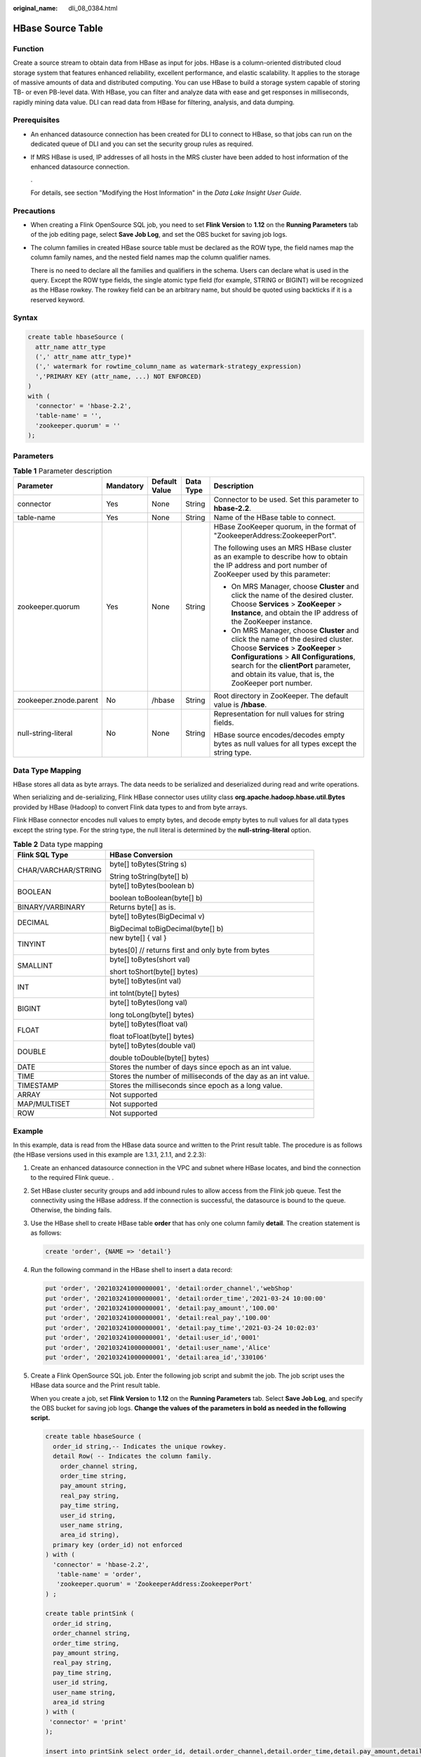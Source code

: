 :original_name: dli_08_0384.html

.. _dli_08_0384:

HBase Source Table
==================

Function
--------

Create a source stream to obtain data from HBase as input for jobs. HBase is a column-oriented distributed cloud storage system that features enhanced reliability, excellent performance, and elastic scalability. It applies to the storage of massive amounts of data and distributed computing. You can use HBase to build a storage system capable of storing TB- or even PB-level data. With HBase, you can filter and analyze data with ease and get responses in milliseconds, rapidly mining data value. DLI can read data from HBase for filtering, analysis, and data dumping.

Prerequisites
-------------

-  An enhanced datasource connection has been created for DLI to connect to HBase, so that jobs can run on the dedicated queue of DLI and you can set the security group rules as required.

-  If MRS HBase is used, IP addresses of all hosts in the MRS cluster have been added to host information of the enhanced datasource connection.

   .

   For details, see section "Modifying the Host Information" in the *Data Lake Insight User Guide*.

Precautions
-----------

-  When creating a Flink OpenSource SQL job, you need to set **Flink Version** to **1.12** on the **Running Parameters** tab of the job editing page, select **Save Job Log**, and set the OBS bucket for saving job logs.

-  The column families in created HBase source table must be declared as the ROW type, the field names map the column family names, and the nested field names map the column qualifier names.

   There is no need to declare all the families and qualifiers in the schema. Users can declare what is used in the query. Except the ROW type fields, the single atomic type field (for example, STRING or BIGINT) will be recognized as the HBase rowkey. The rowkey field can be an arbitrary name, but should be quoted using backticks if it is a reserved keyword.

Syntax
------

.. code-block::

   create table hbaseSource (
     attr_name attr_type
     (',' attr_name attr_type)*
     (',' watermark for rowtime_column_name as watermark-strategy_expression)
     ','PRIMARY KEY (attr_name, ...) NOT ENFORCED)
   )
   with (
     'connector' = 'hbase-2.2',
     'table-name' = '',
     'zookeeper.quorum' = ''
   );

Parameters
----------

.. table:: **Table 1** Parameter description

   +------------------------+-------------+---------------+-------------+------------------------------------------------------------------------------------------------------------------------------------------------------------------------------------------------------------------------------------------------------------------------+
   | Parameter              | Mandatory   | Default Value | Data Type   | Description                                                                                                                                                                                                                                                            |
   +========================+=============+===============+=============+========================================================================================================================================================================================================================================================================+
   | connector              | Yes         | None          | String      | Connector to be used. Set this parameter to **hbase-2.2**.                                                                                                                                                                                                             |
   +------------------------+-------------+---------------+-------------+------------------------------------------------------------------------------------------------------------------------------------------------------------------------------------------------------------------------------------------------------------------------+
   | table-name             | Yes         | None          | String      | Name of the HBase table to connect.                                                                                                                                                                                                                                    |
   +------------------------+-------------+---------------+-------------+------------------------------------------------------------------------------------------------------------------------------------------------------------------------------------------------------------------------------------------------------------------------+
   | zookeeper.quorum       | Yes         | None          | String      | HBase ZooKeeper quorum, in the format of "ZookeeperAddress:ZookeeperPort".                                                                                                                                                                                             |
   |                        |             |               |             |                                                                                                                                                                                                                                                                        |
   |                        |             |               |             | The following uses an MRS HBase cluster as an example to describe how to obtain the IP address and port number of ZooKeeper used by this parameter:                                                                                                                    |
   |                        |             |               |             |                                                                                                                                                                                                                                                                        |
   |                        |             |               |             | -  On MRS Manager, choose **Cluster** and click the name of the desired cluster. Choose **Services** > **ZooKeeper** > **Instance**, and obtain the IP address of the ZooKeeper instance.                                                                              |
   |                        |             |               |             | -  On MRS Manager, choose **Cluster** and click the name of the desired cluster. Choose **Services** > **ZooKeeper** > **Configurations** > **All Configurations**, search for the **clientPort** parameter, and obtain its value, that is, the ZooKeeper port number. |
   +------------------------+-------------+---------------+-------------+------------------------------------------------------------------------------------------------------------------------------------------------------------------------------------------------------------------------------------------------------------------------+
   | zookeeper.znode.parent | No          | /hbase        | String      | Root directory in ZooKeeper. The default value is **/hbase**.                                                                                                                                                                                                          |
   +------------------------+-------------+---------------+-------------+------------------------------------------------------------------------------------------------------------------------------------------------------------------------------------------------------------------------------------------------------------------------+
   | null-string-literal    | No          | None          | String      | Representation for null values for string fields.                                                                                                                                                                                                                      |
   |                        |             |               |             |                                                                                                                                                                                                                                                                        |
   |                        |             |               |             | HBase source encodes/decodes empty bytes as null values for all types except the string type.                                                                                                                                                                          |
   +------------------------+-------------+---------------+-------------+------------------------------------------------------------------------------------------------------------------------------------------------------------------------------------------------------------------------------------------------------------------------+

Data Type Mapping
-----------------

HBase stores all data as byte arrays. The data needs to be serialized and deserialized during read and write operations.

When serializing and de-serializing, Flink HBase connector uses utility class **org.apache.hadoop.hbase.util.Bytes** provided by HBase (Hadoop) to convert Flink data types to and from byte arrays.

Flink HBase connector encodes null values to empty bytes, and decode empty bytes to null values for all data types except the string type. For the string type, the null literal is determined by the **null-string-literal** option.

.. table:: **Table 2** Data type mapping

   +-----------------------------------+---------------------------------------------------------------+
   | Flink SQL Type                    | HBase Conversion                                              |
   +===================================+===============================================================+
   | CHAR/VARCHAR/STRING               | byte[] toBytes(String s)                                      |
   |                                   |                                                               |
   |                                   | String toString(byte[] b)                                     |
   +-----------------------------------+---------------------------------------------------------------+
   | BOOLEAN                           | byte[] toBytes(boolean b)                                     |
   |                                   |                                                               |
   |                                   | boolean toBoolean(byte[] b)                                   |
   +-----------------------------------+---------------------------------------------------------------+
   | BINARY/VARBINARY                  | Returns byte[] as is.                                         |
   +-----------------------------------+---------------------------------------------------------------+
   | DECIMAL                           | byte[] toBytes(BigDecimal v)                                  |
   |                                   |                                                               |
   |                                   | BigDecimal toBigDecimal(byte[] b)                             |
   +-----------------------------------+---------------------------------------------------------------+
   | TINYINT                           | new byte[] { val }                                            |
   |                                   |                                                               |
   |                                   | bytes[0] // returns first and only byte from bytes            |
   +-----------------------------------+---------------------------------------------------------------+
   | SMALLINT                          | byte[] toBytes(short val)                                     |
   |                                   |                                                               |
   |                                   | short toShort(byte[] bytes)                                   |
   +-----------------------------------+---------------------------------------------------------------+
   | INT                               | byte[] toBytes(int val)                                       |
   |                                   |                                                               |
   |                                   | int toInt(byte[] bytes)                                       |
   +-----------------------------------+---------------------------------------------------------------+
   | BIGINT                            | byte[] toBytes(long val)                                      |
   |                                   |                                                               |
   |                                   | long toLong(byte[] bytes)                                     |
   +-----------------------------------+---------------------------------------------------------------+
   | FLOAT                             | byte[] toBytes(float val)                                     |
   |                                   |                                                               |
   |                                   | float toFloat(byte[] bytes)                                   |
   +-----------------------------------+---------------------------------------------------------------+
   | DOUBLE                            | byte[] toBytes(double val)                                    |
   |                                   |                                                               |
   |                                   | double toDouble(byte[] bytes)                                 |
   +-----------------------------------+---------------------------------------------------------------+
   | DATE                              | Stores the number of days since epoch as an int value.        |
   +-----------------------------------+---------------------------------------------------------------+
   | TIME                              | Stores the number of milliseconds of the day as an int value. |
   +-----------------------------------+---------------------------------------------------------------+
   | TIMESTAMP                         | Stores the milliseconds since epoch as a long value.          |
   +-----------------------------------+---------------------------------------------------------------+
   | ARRAY                             | Not supported                                                 |
   +-----------------------------------+---------------------------------------------------------------+
   | MAP/MULTISET                      | Not supported                                                 |
   +-----------------------------------+---------------------------------------------------------------+
   | ROW                               | Not supported                                                 |
   +-----------------------------------+---------------------------------------------------------------+

Example
-------

In this example, data is read from the HBase data source and written to the Print result table. The procedure is as follows (the HBase versions used in this example are 1.3.1, 2.1.1, and 2.2.3):

#. Create an enhanced datasource connection in the VPC and subnet where HBase locates, and bind the connection to the required Flink queue. .

#. Set HBase cluster security groups and add inbound rules to allow access from the Flink job queue. Test the connectivity using the HBase address. If the connection is successful, the datasource is bound to the queue. Otherwise, the binding fails.

#. Use the HBase shell to create HBase table **order** that has only one column family **detail**. The creation statement is as follows:

   .. code-block::

      create 'order', {NAME => 'detail'}

#. Run the following command in the HBase shell to insert a data record:

   .. code-block::

      put 'order', '202103241000000001', 'detail:order_channel','webShop'
      put 'order', '202103241000000001', 'detail:order_time','2021-03-24 10:00:00'
      put 'order', '202103241000000001', 'detail:pay_amount','100.00'
      put 'order', '202103241000000001', 'detail:real_pay','100.00'
      put 'order', '202103241000000001', 'detail:pay_time','2021-03-24 10:02:03'
      put 'order', '202103241000000001', 'detail:user_id','0001'
      put 'order', '202103241000000001', 'detail:user_name','Alice'
      put 'order', '202103241000000001', 'detail:area_id','330106'

#. Create a Flink OpenSource SQL job. Enter the following job script and submit the job. The job script uses the HBase data source and the Print result table.

   When you create a job, set **Flink Version** to **1.12** on the **Running Parameters** tab. Select **Save Job Log**, and specify the OBS bucket for saving job logs. **Change the values of the parameters in bold as needed in the following script.**

   .. code-block::

      create table hbaseSource (
        order_id string,-- Indicates the unique rowkey.
        detail Row( -- Indicates the column family.
          order_channel string,
          order_time string,
          pay_amount string,
          real_pay string,
          pay_time string,
          user_id string,
          user_name string,
          area_id string),
        primary key (order_id) not enforced
      ) with (
        'connector' = 'hbase-2.2',
         'table-name' = 'order',
         'zookeeper.quorum' = 'ZookeeperAddress:ZookeeperPort'
      ) ;

      create table printSink (
        order_id string,
        order_channel string,
        order_time string,
        pay_amount string,
        real_pay string,
        pay_time string,
        user_id string,
        user_name string,
        area_id string
      ) with (
       'connector' = 'print'
      );

      insert into printSink select order_id, detail.order_channel,detail.order_time,detail.pay_amount,detail.real_pay,
      detail.pay_time,detail.user_id,detail.user_name,detail.area_id from hbaseSource;

#. Perform the following operations to view the data result in the **taskmanager.out** file:

   a. Log in to the DLI console. In the navigation pane, choose **Job Management** > **Flink Jobs**.
   b. Click the name of the corresponding Flink job, choose **Run Log**, click **OBS Bucket**, and locate the folder of the log you want to view according to the date.
   c. Go to the folder of the date, find the folder whose name contains **taskmanager**, download the **taskmanager.out** file, and view result logs.

   The data result is as follows:

   .. code-block::

      +I(202103241000000001,webShop,2021-03-24 10:00:00,100.00,100.00,2021-03-24 10:02:03,0001,Alice,330106)

FAQ
---

-  Q: What should I do if the Flink job execution fails and the log contains the following error information?

   .. code-block::

      java.lang.IllegalArgumentException: offset (0) + length (8) exceed the capacity of the array: 6

   A: If data in the HBase table is imported in other modes, the data is represented in the string format. Therefore, this error is reported when other data formats are used. Change the type of the non-string fields in the HBase source table created by Flink to the string format.

-  Q: What should I do if the Flink job execution fails and the log contains the following error information?

   .. code-block::

      org.apache.zookeeper.ClientCnxn$SessionTimeoutException: Client session timed out, have not heard from server in 90069ms for connection id 0x0

   A: The datasource connection is not bound, the binding fails, or the security group of the HBase cluster is not configured to allow access from the network segment of the DLI queue. Configure the datasource connection or configure the security group of the HBase cluster to allow access from the DLI queue.

